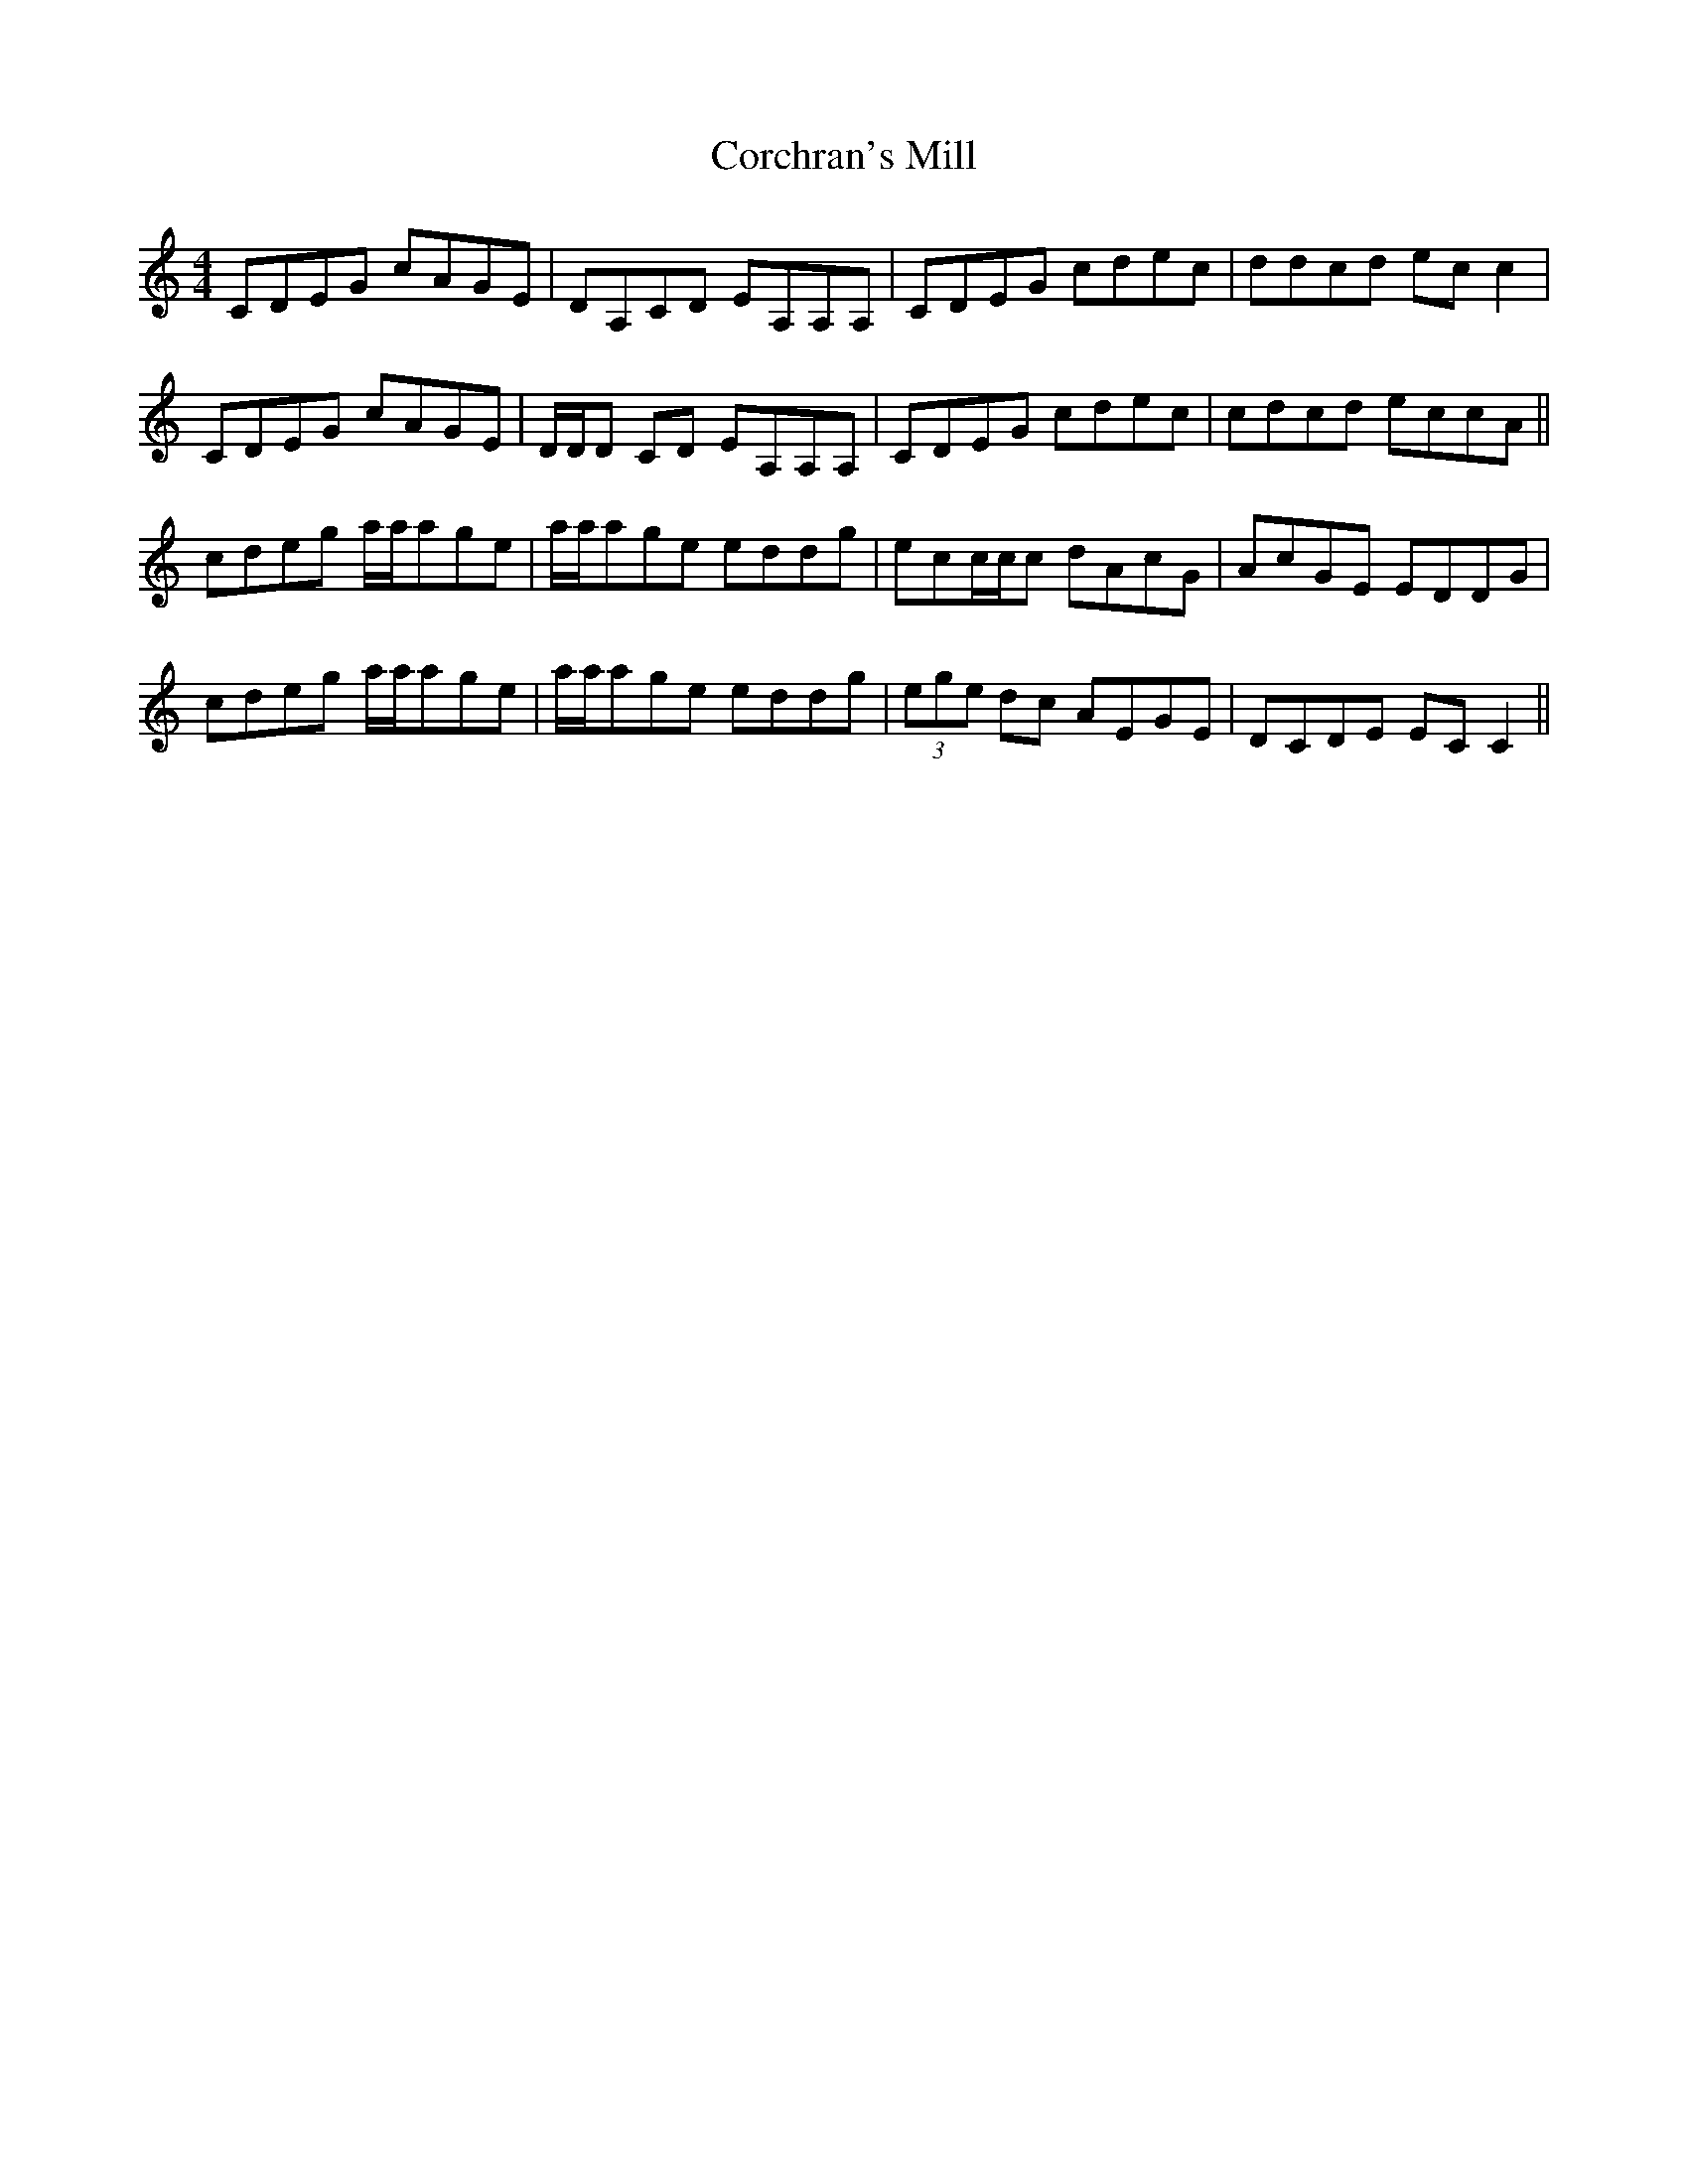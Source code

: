 X: 8245
T: Corchran's Mill
R: reel
M: 4/4
K: Cmajor
CDEG cAGE|DA,CD EA,A,A,|CDEG cdec|ddcd ec c2|
CDEG cAGE|D/D/D CD EA,A,A,|CDEG cdec|cdcd eccA||
cdeg a/a/age|a/a/age eddg|ecc/c/c dAcG|AcGE EDDG|
cdeg a/a/age|a/a/age eddg|(3ege dc AEGE|DCDE ECC2||

